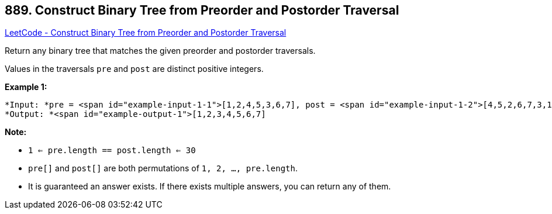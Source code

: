 == 889. Construct Binary Tree from Preorder and Postorder Traversal

https://leetcode.com/problems/construct-binary-tree-from-preorder-and-postorder-traversal/[LeetCode - Construct Binary Tree from Preorder and Postorder Traversal]

Return any binary tree that matches the given preorder and postorder traversals.

Values in the traversals `pre` and `post` are distinct positive integers.

 


*Example 1:*

[subs="verbatim,quotes"]
----
*Input: *pre = <span id="example-input-1-1">[1,2,4,5,3,6,7], post = <span id="example-input-1-2">[4,5,2,6,7,3,1]
*Output: *<span id="example-output-1">[1,2,3,4,5,6,7]
----

 

*Note:*


* `1 <= pre.length == post.length <= 30`
* `pre[]` and `post[]` are both permutations of `1, 2, ..., pre.length`.
* It is guaranteed an answer exists. If there exists multiple answers, you can return any of them.



